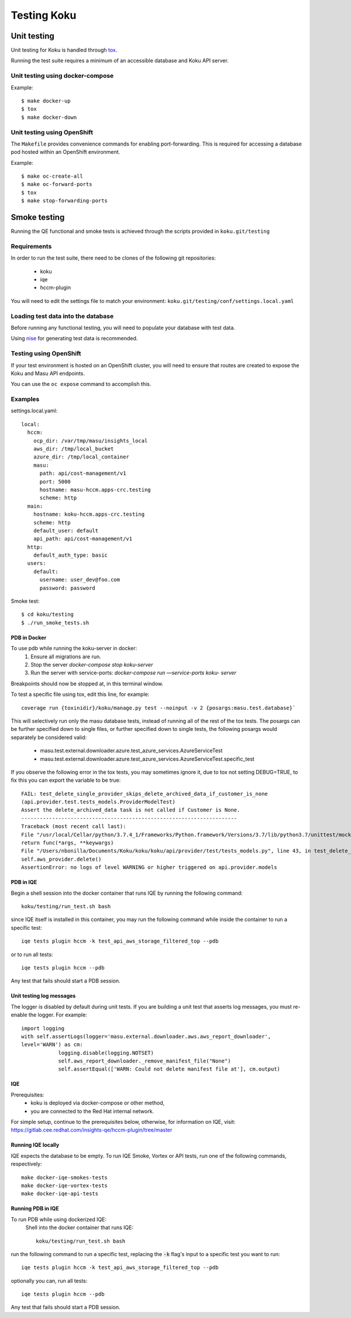 .. _`tox`: https://tox.readthedocs.io/en/latest/
.. _`nise`: https://github.com/project-koku/nise

~~~~~~~~~~~~
Testing Koku
~~~~~~~~~~~~

Unit testing
============

Unit testing for Koku is handled through `tox`_.

Running the test suite requires a minimum of an accessible database and Koku API server.

Unit testing using docker-compose
---------------------------------

Example:
::
    $ make docker-up
    $ tox
    $ make docker-down

Unit testing using OpenShift
---------------------------------

The ``Makefile`` provides convenience commands for enabling port-forwarding. This is required for accessing a database pod hosted within an OpenShift environment.

Example:
::
    $ make oc-create-all
    $ make oc-forward-ports
    $ tox
    $ make stop-forwarding-ports

Smoke testing
=============

Running the QE functional and smoke tests is achieved through the scripts provided in ``koku.git/testing``

Requirements
------------
In order to run the test suite, there need to be clones of the following git repositories:

  - koku
  - iqe
  - hccm-plugin

You will need to edit the settings file to match your environment: ``koku.git/testing/conf/settings.local.yaml``

Loading test data into the database
-----------------------------------

Before running any functional testing, you will need to populate your database
with test data.

Using `nise`_ for generating test data is recommended.

Testing using OpenShift
-----------------------

If your test environment is hosted on an OpenShift cluster, you will need to
ensure that routes are created to expose the Koku and Masu API endpoints.

You can use the ``oc expose`` command to accomplish this.

Examples
--------

settings.local.yaml:
::
    local:
      hccm:
        ocp_dir: /var/tmp/masu/insights_local
        aws_dir: /tmp/local_bucket
        azure_dir: /tmp/local_container
        masu:
          path: api/cost-management/v1
          port: 5000
          hostname: masu-hccm.apps-crc.testing
          scheme: http
      main:
        hostname: koku-hccm.apps-crc.testing
        scheme: http
        default_user: default
        api_path: api/cost-management/v1
      http:
        default_auth_type: basic
      users:
        default:
          username: user_dev@foo.com
          password: password
   

Smoke test:
::
    $ cd koku/testing
    $ ./run_smoke_tests.sh
    
=====================
PDB in Docker
=====================
To use pdb while running the koku-server in docker:
    1. Ensure all migrations are run.
    2. Stop the server `docker-compose stop koku-server`
    3. Run the server with service-ports: `docker-compose run —service-ports koku- 
       server`

Breakpoints should now be stopped at, in this terminal window.

To test a specific file using tox, edit this line, for example::

    coverage run {toxinidir}/koku/manage.py test --noinput -v 2 {posargs:masu.test.database}`

This will selectively run only the masu database tests, instead of running all of the rest of the tox tests.
The posargs can be further specified down to single files, or further specified down to single tests, the following posargs would separately be considered valid:
    - masu.test.external.downloader.azure.test_azure_services.AzureServiceTest
    - masu.test.external.downloader.azure.test_azure_services.AzureServiceTest.specific_test

If you observe the following error in the tox tests, you may sometimes ignore it, due to tox not setting DEBUG=TRUE, to fix this you can export the variable to be true::
    
    FAIL: test_delete_single_provider_skips_delete_archived_data_if_customer_is_none 
    (api.provider.test.tests_models.ProviderModelTest)
    Assert the delete_archived_data task is not called if Customer is None.
    ----------------------------------------------------------------------
    Traceback (most recent call last):
    File "/usr/local/Cellar/python/3.7.4_1/Frameworks/Python.framework/Versions/3.7/lib/python3.7/unittest/mock.py", line 1209, in patched
    return func(*args, **keywargs)
    File "/Users/nbonilla/Documents/Koku/koku/koku/api/provider/test/tests_models.py", line 43, in test_delete_single_provider_skips_delete_archived_data_if_customer_is_none
    self.aws_provider.delete()
    AssertionError: no logs of level WARNING or higher triggered on api.provider.models
    

==========
PDB in IQE
==========
Begin a shell session into the docker container that runs IQE by running the following command::

    koku/testing/run_test.sh bash

since IQE itself is installed in this container, you may run the following command while inside the container to run a specific test::

    iqe tests plugin hccm -k test_api_aws_storage_filtered_top --pdb

or to run all tests::

    iqe tests plugin hccm --pdb

Any test that fails should start a PDB session.

=========================
Unit testing log messages
=========================
The logger is disabled by default during unit tests. If you are building a unit test that asserts log messages, you must re-enable the logger. For example::

    import logging
    with self.assertLogs(logger='masu.external.downloader.aws.aws_report_downloader', 
    level='WARN') as cm:
                logging.disable(logging.NOTSET)
                self.aws_report_downloader._remove_manifest_file("None")
                self.assertEqual(['WARN: Could not delete manifest file at'], cm.output)
                
                
===
IQE
===

Prerequisites:
    - koku is deployed via docker-compose or other method, 
    - you are connected to the Red Hat internal network.

For simple setup, continue to the prerequisites below, otherwise, for information on IQE, visit: https://gitlab.cee.redhat.com/insights-qe/hccm-plugin/tree/master 

===================
Running IQE locally
===================

IQE expects the database to be empty.
To run IQE Smoke, Vortex or API tests, run one of the following commands, respectively::

    make docker-iqe-smokes-tests
    make docker-iqe-vortex-tests
    make docker-iqe-api-tests


====================
Running PDB in IQE
====================
To run PDB while using dockerized IQE: 
    Shell into the docker container that runs IQE::

        koku/testing/run_test.sh bash

run the following command to run a specific test, 
replacing the :code:`-k` flag's input to a specific test you want to run::

    iqe tests plugin hccm -k test_api_aws_storage_filtered_top --pdb

optionally you can, run all tests::

    iqe tests plugin hccm --pdb

Any test that fails should start a PDB session.






